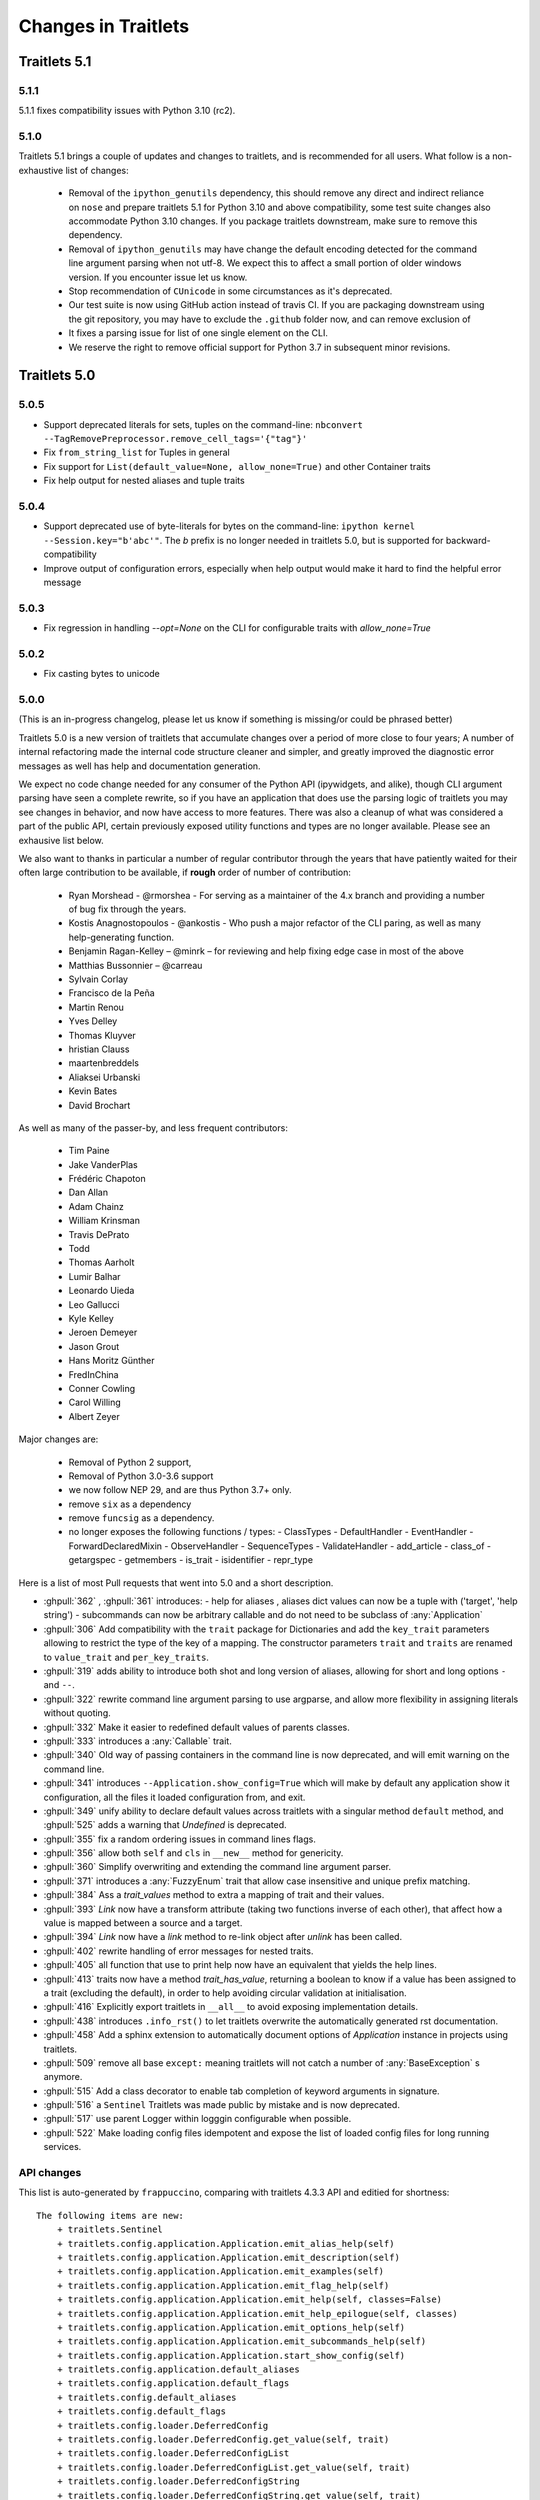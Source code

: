 Changes in Traitlets
====================

Traitlets 5.1
-------------

5.1.1
*****

5.1.1 fixes compatibility issues with Python 3.10 (rc2).

5.1.0
*****

Traitlets 5.1 brings a couple of updates and changes to traitlets, and is
recommended for all users. What follow is a non-exhaustive list of changes:

 - Removal of the ``ipython_genutils`` dependency, this should remove any direct
   and indirect reliance on ``nose`` and prepare traitlets 5.1 for Python 3.10
   and above compatibility, some test suite changes also accommodate Python 3.10 changes.
   If you package traitlets downstream, make sure to remove this dependency.

 - Removal of ``ipython_genutils`` may have change the default encoding detected
   for the command line argument parsing when not utf-8. We expect this to
   affect a small portion of older windows version. If you encounter issue let
   us know.

 - Stop recommendation of ``CUnicode`` in some circumstances as it's
   deprecated.

 - Our test suite is now using GitHub action instead of travis CI. If you are
   packaging downstream using the git repository, you may have to exclude the
   ``.github`` folder now, and can remove exclusion of

 - It fixes a parsing issue for list of one single element on the CLI.

 - We reserve the right to remove official support for Python 3.7 in subsequent
   minor revisions.


Traitlets 5.0
-------------

5.0.5
*****

- Support deprecated literals for sets, tuples on the command-line: ``nbconvert --TagRemovePreprocessor.remove_cell_tags='{"tag"}'``
- Fix ``from_string_list`` for Tuples in general
- Fix support for ``List(default_value=None, allow_none=True)`` and other Container traits
- Fix help output for nested aliases and tuple traits

5.0.4
*****

- Support deprecated use of byte-literals for bytes on the command-line: ``ipython kernel --Session.key="b'abc'"``. The `b` prefix is no longer needed in traitlets 5.0, but is supported for backward-compatibility
- Improve output of configuration errors, especially when help output would make it hard to find the helpful error message

5.0.3
*****

- Fix regression in handling `--opt=None` on the CLI for configurable traits
  with `allow_none=True`

5.0.2
*****

- Fix casting bytes to unicode

5.0.0
*****


(This is an in-progress changelog, please let us know if something is missing/or could be phrased better)

Traitlets 5.0 is a new version of traitlets that accumulate changes over a period of more close to four years; A number of
internal refactoring made the internal code structure cleaner and simpler, and greatly improved the diagnostic error
messages as well has help and documentation generation.

We expect no code change needed for any consumer of the Python API (ipywidgets, and alike),
though CLI argument parsing have seen a complete rewrite,
so if you have an application that does use the parsing logic of traitlets you may see changes in behavior,
and now have access to more features. There was also a cleanup of what was considered a part of the public API,
certain previously exposed utility functions and types are no longer available. Please see an exhausive list below.

.. seealso::

  :ref:`commandline` for details about command-line parsing and the changes in 5.0.

  Please `let us know <https://github.com/ipython/traitlets/issues>`__
  if you find issues with the new command-line parsing changes.

We also want to thanks in particular a number of regular contributor through the years that have patiently waited for
their often large contribution to be available, if **rough** order of number of contribution:

  - Ryan Morshead - @rmorshea - For serving as a maintainer of the 4.x branch and providing a number of bug fix through
    the years.
  - Kostis Anagnostopoulos - @ankostis - Who push a major refactor of the CLI paring, as well as many help-generating
    function.
  - Benjamin Ragan-Kelley – @minrk – for reviewing and help fixing edge case in most of the above
  - Matthias Bussonnier – @carreau
  - Sylvain Corlay
  - Francisco de la Peña
  - Martin Renou
  - Yves Delley
  - Thomas Kluyver
  - hristian Clauss
  - maartenbreddels
  - Aliaksei Urbanski
  - Kevin Bates
  - David Brochart

As well as many of the passer-by, and less frequent contributors:

  - Tim Paine
  - Jake VanderPlas
  - Frédéric Chapoton
  - Dan Allan
  - Adam Chainz
  - William Krinsman
  - Travis DePrato
  - Todd
  - Thomas Aarholt
  - Lumir Balhar
  - Leonardo Uieda
  - Leo Gallucci
  - Kyle Kelley
  - Jeroen Demeyer
  - Jason Grout
  - Hans Moritz Günther
  - FredInChina
  - Conner Cowling
  - Carol Willing
  - Albert Zeyer


Major changes are:

 - Removal of Python 2 support,
 - Removal of Python 3.0-3.6 support
 - we now follow NEP 29, and are thus Python 3.7+ only.
 - remove ``six`` as a dependency
 - remove ``funcsig`` as a dependency.
 - no longer exposes the following functions / types:
   - ClassTypes
   - DefaultHandler
   - EventHandler
   - ForwardDeclaredMixin
   - ObserveHandler
   - SequenceTypes
   - ValidateHandler
   - add_article
   - class_of
   - getargspec
   - getmembers
   - is_trait
   - isidentifier
   - repr_type
 


Here is a list of most Pull requests that went into 5.0 and a short description.

- :ghpull:`362` , :ghpull:`361` introduces:
  - help for aliases , aliases dict values can now be a tuple with ('target', 'help string')
  - subcommands can now be arbitrary callable and do not need to be subclass of :any:`Application`
- :ghpull:`306` Add compatibility with the ``trait`` package for Dictionaries and add the ``key_trait`` parameters
  allowing to restrict the type of the key of a mapping. The constructor parameters ``trait`` and ``traits`` are renamed
  to ``value_trait`` and ``per_key_traits``.
- :ghpull:`319` adds ability to introduce both shot and long version of aliases, allowing for short and long options ``-`` and ``--``.
- :ghpull:`322` rewrite command line argument parsing to use argparse, and allow more flexibility in assigning literals without quoting.
- :ghpull:`332` Make it easier to redefined default values of parents classes.
- :ghpull:`333` introduces a :any:`Callable` trait.
- :ghpull:`340` Old way of passing containers in the command line is now deprecated, and will emit warning on the command line.
- :ghpull:`341` introduces ``--Application.show_config=True``  which will make by default any application show it configuration, all the files it loaded configuration from, and exit.
- :ghpull:`349` unify ability to declare default values across traitlets with a singular method ``default`` method, and :ghpull:`525` adds a warning that `Undefined` is deprecated.
- :ghpull:`355` fix a random ordering issues in command lines flags.
- :ghpull:`356` allow both ``self`` and ``cls`` in ``__new__`` method for genericity.
- :ghpull:`360` Simplify overwriting and extending the command line argument parser.
- :ghpull:`371` introduces a :any:`FuzzyEnum` trait that allow case insensitive and unique prefix matching.
- :ghpull:`384` Ass a `trait_values` method to extra a mapping of trait and their values.
- :ghpull:`393` `Link` now have a transform attribute (taking two functions inverse of each other), that affect how a
  value is mapped between a source and a target.
- :ghpull:`394` `Link` now have a `link` method to re-link object after `unlink` has been called.
- :ghpull:`402` rewrite handling of error messages for nested traits.
- :ghpull:`405` all function that use to print help now have an equivalent that yields the help lines.
- :ghpull:`413` traits now have a method `trait_has_value`, returning a boolean to know if a value has been assigned to
  a trait (excluding the default), in order to help avoiding circular validation at initialisation.
- :ghpull:`416` Explicitly export traitlets  in ``__all__`` to avoid exposing implementation details.
- :ghpull:`438` introduces ``.info_rst()`` to let traitlets overwrite the automatically generated rst documentation.
- :ghpull:`458` Add a sphinx extension to automatically document options of `Application` instance in projects using traitlets.
- :ghpull:`509` remove all base ``except:`` meaning traitlets will not catch a number of :any:`BaseException` s anymore.
- :ghpull:`515` Add a class decorator to enable tab completion of keyword arguments in signature.
- :ghpull:`516` a ``Sentinel`` Traitlets was made public by mistake and is now deprecated.
- :ghpull:`517` use parent Logger within logggin configurable when possible.
- :ghpull:`522` Make loading config files idempotent and expose the list of loaded config files for long running services.


API changes
***********

This list is auto-generated by ``frappuccino``, comparing with traitlets 4.3.3 API and editied for shortness::



    The following items are new:
        + traitlets.Sentinel
        + traitlets.config.application.Application.emit_alias_help(self)
        + traitlets.config.application.Application.emit_description(self)
        + traitlets.config.application.Application.emit_examples(self)
        + traitlets.config.application.Application.emit_flag_help(self)
        + traitlets.config.application.Application.emit_help(self, classes=False)
        + traitlets.config.application.Application.emit_help_epilogue(self, classes)
        + traitlets.config.application.Application.emit_options_help(self)
        + traitlets.config.application.Application.emit_subcommands_help(self)
        + traitlets.config.application.Application.start_show_config(self)
        + traitlets.config.application.default_aliases
        + traitlets.config.application.default_flags
        + traitlets.config.default_aliases
        + traitlets.config.default_flags
        + traitlets.config.loader.DeferredConfig
        + traitlets.config.loader.DeferredConfig.get_value(self, trait)
        + traitlets.config.loader.DeferredConfigList
        + traitlets.config.loader.DeferredConfigList.get_value(self, trait)
        + traitlets.config.loader.DeferredConfigString
        + traitlets.config.loader.DeferredConfigString.get_value(self, trait)
        + traitlets.config.loader.LazyConfigValue.merge_into(self, other)
        + traitlets.config.loader.Undefined
        + traitlets.config.loader.class_trait_opt_pattern
        + traitlets.traitlets.BaseDescriptor.subclass_init(self, cls)
        + traitlets.traitlets.Bool.from_string(self, s)
        + traitlets.traitlets.Bytes.from_string(self, s)
        + traitlets.traitlets.Callable
        + traitlets.traitlets.Callable.validate(self, obj, value)
        + traitlets.traitlets.CaselessStrEnum.info(self)
        + traitlets.traitlets.CaselessStrEnum.info_rst(self)
        + traitlets.traitlets.Complex.from_string(self, s)
        + traitlets.traitlets.Container.from_string(self, s)
        + traitlets.traitlets.Container.from_string_list(self, s_list)
        + traitlets.traitlets.Container.item_from_string(self, s)
        + traitlets.traitlets.Dict.from_string(self, s)
        + traitlets.traitlets.Dict.from_string_list(self, s_list)
        + traitlets.traitlets.Dict.item_from_string(self, s)
        + traitlets.traitlets.Enum.from_string(self, s)
        + traitlets.traitlets.Enum.info_rst(self)
        + traitlets.traitlets.Float.from_string(self, s)
        + traitlets.traitlets.FuzzyEnum
        + traitlets.traitlets.FuzzyEnum.info(self)
        + traitlets.traitlets.FuzzyEnum.info_rst(self)
        + traitlets.traitlets.FuzzyEnum.validate(self, obj, value)
        + traitlets.traitlets.HasTraits.trait_defaults(self, *names, **metadata)
        + traitlets.traitlets.HasTraits.trait_has_value(self, name)
        + traitlets.traitlets.HasTraits.trait_values(self, **metadata)
        + traitlets.traitlets.Instance.from_string(self, s)
        + traitlets.traitlets.Int.from_string(self, s)
        + traitlets.traitlets.ObjectName.from_string(self, s)
        + traitlets.traitlets.TCPAddress.from_string(self, s)
        + traitlets.traitlets.TraitType.default(self, obj='None')
        + traitlets.traitlets.TraitType.from_string(self, s)
        + traitlets.traitlets.Unicode.from_string(self, s)
        + traitlets.traitlets.Union.default(self, obj='None')
        + traitlets.traitlets.UseEnum.info_rst(self)
        + traitlets.traitlets.directional_link.link(self)
        + traitlets.traitlets.link.link(self)
        + traitlets.utils.cast_unicode(s, encoding='None')
        + traitlets.utils.decorators
        + traitlets.utils.decorators.Undefined
        + traitlets.utils.decorators.signature_has_traits(cls)
        + traitlets.utils.descriptions
        + traitlets.utils.descriptions.add_article(name, definite=False, capital=False)
        + traitlets.utils.descriptions.class_of(value)
        + traitlets.utils.descriptions.describe(article, value, name='None', verbose=False, capital=False)
        + traitlets.utils.descriptions.repr_type(obj)

    The following items have been removed (or moved to superclass):
        - traitlets.ClassTypes
        - traitlets.SequenceTypes
        - traitlets.config.absolute_import
        - traitlets.config.application.print_function
        - traitlets.config.configurable.absolute_import
        - traitlets.config.configurable.print_function
        - traitlets.config.loader.KeyValueConfigLoader.clear
        - traitlets.config.loader.KeyValueConfigLoader.load_config
        - traitlets.config.loader.flag_pattern
        - traitlets.config.loader.kv_pattern
        - traitlets.config.print_function
        - traitlets.traitlets.ClassBasedTraitType.error
        - traitlets.traitlets.Container.element_error
        - traitlets.traitlets.List.validate
        - traitlets.traitlets.TraitType.instance_init
        - traitlets.traitlets.Union.make_dynamic_default
        - traitlets.traitlets.add_article
        - traitlets.traitlets.class_of
        - traitlets.traitlets.repr_type
        - traitlets.utils.getargspec.PY3
        - traitlets.utils.importstring.string_types
        - traitlets.warn_explicit

    The following signatures differ between versions:

        - traitlets.config.application.Application.generate_config_file(self)
        + traitlets.config.application.Application.generate_config_file(self, classes='None')

        - traitlets.config.application.catch_config_error(method, app, *args, **kwargs)
        + traitlets.config.application.catch_config_error(method)

        - traitlets.config.configurable.Configurable.class_config_section()
        + traitlets.config.configurable.Configurable.class_config_section(classes='None')

        - traitlets.config.configurable.Configurable.class_get_trait_help(trait, inst='None')
        + traitlets.config.configurable.Configurable.class_get_trait_help(trait, inst='None', helptext='None')

        - traitlets.config.loader.ArgParseConfigLoader.load_config(self, argv='None', aliases='None', flags='None')
        + traitlets.config.loader.ArgParseConfigLoader.load_config(self, argv='None', aliases='None', flags='<deprecated>', classes='None')

        - traitlets.traitlets.Dict.element_error(self, obj, element, validator)
        + traitlets.traitlets.Dict.element_error(self, obj, element, validator, side='Values')

        - traitlets.traitlets.HasDescriptors.setup_instance(self, *args, **kwargs)
        + traitlets.traitlets.HasDescriptors.setup_instance(*args, **kwargs)

        - traitlets.traitlets.HasTraits.setup_instance(self, *args, **kwargs)
        + traitlets.traitlets.HasTraits.setup_instance(*args, **kwargs)

        - traitlets.traitlets.TraitType.error(self, obj, value)
        + traitlets.traitlets.TraitType.error(self, obj, value, error='None', info='None')



4.3
---

4.3.2
*****

`4.3.2 on GitHub`_

4.3.2 is a tiny release, relaxing some of the deprecations introduced in 4.3.1:

- using :meth:`_traitname_default()` without the ``@default`` decorator is no longer
  deprecated.
- Passing ``config=True`` in traitlets constructors is no longer deprecated.

4.3.1
*****

`4.3.1 on GitHub`_

- Compatibility fix for Python 3.6a1
- Fix bug in Application.classes getting extra entries when multiple Applications are instantiated in the same process.

4.3.0
*****

`4.3.0 on GitHub`_

- Improve the generated config file output.
- Allow TRAITLETS_APPLICATION_RAISE_CONFIG_FILE_ERROR env to override :attr:`Application.raise_config_file_errors`,
  so that config file errors can result in exiting immediately.
- Avoid using root logger. If no application logger is registered,
  the ``'traitlets'`` logger will be used instead of the root logger.
- Change/Validation arguments are now Bunch objects, allowing attribute-access,
  in addition to dictionary access.
- Reduce number of common deprecation messages in certain cases.
- Ensure command-line options always have higher priority than config files.
- Add bounds on numeric traits.
- Improves various error messages.


4.2
---

4.2.2 - 2016-07-01
******************

`4.2.2 on GitHub`_

Partially revert a change in 4.1 that prevented IPython's command-line options from taking priority over config files.


4.2.1 - 2016-03-14
******************

`4.2.1 on GitHub`_

Demotes warning about unused arguments in ``HasTraits.__init__`` introduced in 4.2.0 to DeprecationWarning.

4.2.0 - 2016-03-14
******************

`4.2 on GitHub`_

- :class:`JSONFileConfigLoader` can be used as a context manager for updating configuration.
- If a value in config does not map onto a configurable trait,
  a message is displayed that the value will have no effect.
- Unused arguments are passed to ``super()`` in ``HasTraits.__init__``,
  improving support for multiple inheritance.
- Various bugfixes and improvements in the new API introduced in 4.1.
- Application subclasses may specify ``raise_config_file_errors = True``
  to exit on failure to load config files,
  instead of the default of logging the failures.


4.1 - 2016-01-15
----------------

`4.1 on GitHub`_

Traitlets 4.1 introduces a totally new decorator-based API for configuring traitlets.
Highlights:

- Decorators are used, rather than magic method names, for registering trait-related methods. See :doc:`using_traitlets` and :doc:`migration` for more info.
- Deprecate ``Trait(config=True)`` in favor of ``Trait().tag(config=True)``. In general, metadata is added via ``tag`` instead of the constructor.

Other changes:

- Trait attributes initialized with ``read_only=True`` can only be set with the ``set_trait`` method.
  Attempts to directly modify a read-only trait attribute raises a ``TraitError``.
- The directional link now takes an optional `transform` attribute allowing the modification of the value.
- Various fixes and improvements to config-file generation (fixed ordering, Undefined showing up, etc.)
- Warn on unrecognized traits that aren't configurable, to avoid silently ignoring mistyped config.


4.0 - 2015-06-19
----------------

`4.0 on GitHub`_

First release of traitlets as a standalone package.



.. _`4.0 on GitHub`: https://github.com/ipython/traitlets/milestones/4.0
.. _`4.1 on GitHub`: https://github.com/ipython/traitlets/milestones/4.1
.. _`4.2 on GitHub`: https://github.com/ipython/traitlets/milestones/4.2
.. _`4.2.1 on GitHub`: https://github.com/ipython/traitlets/milestones/4.2.1
.. _`4.2.2 on GitHub`: https://github.com/ipython/traitlets/milestones/4.2.2
.. _`4.3.0 on GitHub`: https://github.com/ipython/traitlets/milestones/4.3
.. _`4.3.1 on GitHub`: https://github.com/ipython/traitlets/milestones/4.3.1
.. _`4.3.2 on GitHub`: https://github.com/ipython/traitlets/milestones/4.3.2
